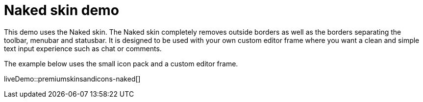 = Naked skin demo
:navtitle: Naked Demo
:description: Naked Demo
:keywords: skin, skins, icon, icons, customize, theme

This demo uses the Naked skin. The Naked skin completely removes outside borders as well as the borders separating the toolbar, menubar and statusbar. It is designed to be used with your own custom editor frame where you want a clean and simple text input experience such as chat or comments.

The example below uses the small icon pack and a custom editor frame.

liveDemo::premiumskinsandicons-naked[]
